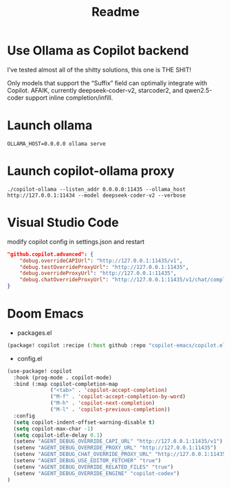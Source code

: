 #+title: Readme

* Use Ollama as Copilot backend
I’ve tested almost all of the shitty solutions, this one is THE SHIT!

Only models that support the “Suffix” field can optimally integrate with Copilot.
AFAIK, currently deepseek-coder-v2, starcoder2, and qwen2.5-coder support inline completion/infill.

* Launch ollama
#+begin_src shell-script
OLLAMA_HOST=0.0.0.0 ollama serve
#+end_src

* Launch copilot-ollama proxy
#+begin_src shell-script
./copilot-ollama --listen_addr 0.0.0.0:11435 --ollama_host http://127.0.0.1:11434 --model deepseek-coder-v2 --verbose
#+end_src

* Visual Studio Code
modify copilot config in settings.json and restart
#+begin_src json
"github.copilot.advanced": {
    "debug.overrideCAPIUrl": "http://127.0.0.1:11435/v1",
    "debug.testOverrideProxyUrl": "http://127.0.0.1:11435",
    "debug.overrideProxyUrl": "http://127.0.0.1:11435",
    "debug.chatOverrideProxyUrl": "http://127.0.0.1:11435/v1/chat/completions"
}
#+end_src

* Doom Emacs
- packages.el

#+begin_src emacs-lisp
(package! copilot :recipe (:host github :repo "copilot-emacs/copilot.el" :files ("*.el")))
#+end_src

- config.el
#+begin_src emacs-lisp
(use-package! copilot
  :hook (prog-mode . copilot-mode)
  :bind (:map copilot-completion-map
              ("<tab>" . 'copilot-accept-completion)
              ("M-f" . 'copilot-accept-completion-by-word)
              ("M-h" . 'copilot-next-completion)
              ("M-l" . 'copilot-previous-completion))
  :config
  (setq copilot-indent-offset-warning-disable t)
  (setq copilot-max-char -1)
  (setq copilot-idle-delay 0.1)
  (setenv "AGENT_DEBUG_OVERRIDE_CAPI_URL" "http://127.0.0.1:11435/v1")
  (setenv "AGENT_DEBUG_OVERRIDE_PROXY_URL" "http://127.0.0.1:11435")
  (setenv "AGENT_DEBUG_CHAT_OVERRIDE_PROXY_URL" "http://127.0.0.1:11435")
  (setenv "AGENT_DEBUG_USE_EDITOR_FETCHER" "true")
  (setenv "AGENT_DEBUG_OVERRIDE_RELATED_FILES" "true")
  (setenv "AGENT_DEBUG_OVERRIDE_ENGINE" "copilot-codex")
)
#+end_src
